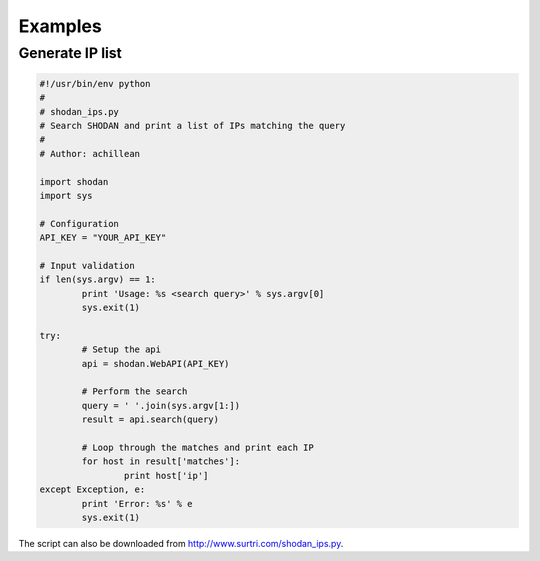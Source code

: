 
Examples
========

Generate IP list
----------------

.. code-block:: python
	
	#!/usr/bin/env python
	#
	# shodan_ips.py
	# Search SHODAN and print a list of IPs matching the query
	#
	# Author: achillean
	
	import shodan
	import sys
	
	# Configuration
	API_KEY = "YOUR_API_KEY"
	
	# Input validation
	if len(sys.argv) == 1:
		print 'Usage: %s <search query>' % sys.argv[0]
		sys.exit(1)
	
	try:
		# Setup the api
		api = shodan.WebAPI(API_KEY)
	
		# Perform the search
		query = ' '.join(sys.argv[1:])
		result = api.search(query)
		
		# Loop through the matches and print each IP
		for host in result['matches']:
			print host['ip']
	except Exception, e:
		print 'Error: %s' % e
		sys.exit(1)

The script can also be downloaded from http://www.surtri.com/shodan_ips.py.
